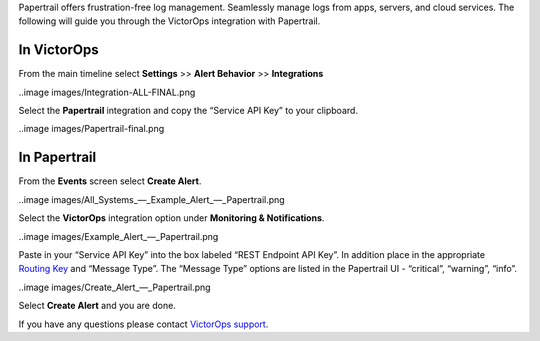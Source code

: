 Papertrail offers frustration-free log management. Seamlessly manage
logs from apps, servers, and cloud services. The following will guide
you through the VictorOps integration with Papertrail.

**In VictorOps**
----------------

From the main timeline select **Settings** >> **Alert
Behavior** >> **Integrations**

..image images/Integration-ALL-FINAL.png

Select the **Papertrail** integration and copy the “Service API Key” to
your clipboard.

..image images/Papertrail-final.png

 

**In Papertrail**
-----------------

From the **Events** screen select **Create Alert**.

..image images/All_Systems_—_Example_Alert_—_Papertrail.png

 

Select the **VictorOps** integration option under **Monitoring &
Notifications**.

..image images/Example_Alert_—_Papertrail.png

 

Paste in your “Service API Key” into the box labeled “REST Endpoint API
Key”. In addition place in the appropriate `Routing
Key <https://help.victorops.com/knowledge-base/routing-keys/>`__ and
“Message Type”. The “Message Type” options are listed in the Papertrail
UI - “critical”, “warning”, “info”.

..image images/Create_Alert_—_Papertrail.png

Select **Create Alert** and you are done.

If you have any questions please contact `VictorOps
support <mailto:Support@victorops.com?Subject=Papertrail%20VictorOps%20Integration>`__.
